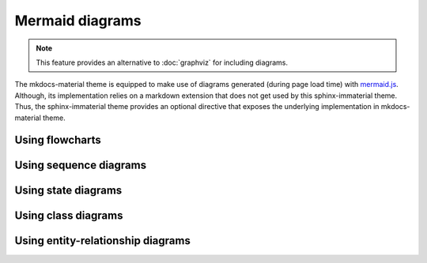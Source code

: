 .. _mermaid.js: https://mermaid-js.github.io/mermaid/

Mermaid diagrams
================

.. note::

   This feature provides an alternative to :doc:`graphviz` for including diagrams.

The mkdocs-material theme is equipped to make use of diagrams generated (during page load time)
with `mermaid.js`_. Although, its implementation relies on a markdown extension that does not get
used by this sphinx-immaterial theme. Thus, the sphinx-immaterial theme provides an optional
directive that exposes the underlying implementation in mkdocs-material theme.

.. rst:directive:: md-mermaid

    .. rst:directive:option:: class
        :type: string

        A space delimited list of qualified names that get used as the HTML element's
        ``class`` attribute.

        .. hint::
            You can use this option to specify ``text-align`` property via the following
            CSS classes:

            - ``align-right`` sets the ``text-align`` property to ``right``.
            - ``align-left`` sets the ``text-align`` property to ``left``.
            - ``align-center`` sets the ``text-align`` property to ``center``.


    .. rst:directive:option:: name
        :type: string

        A qualified name that get used as the HTML element's ``id`` attribute.

        Use the `ref` role to reference the element by name.

    The `md-mermaid` directive's ``:class:`` and ``:name:`` options can be used
    as respective class and id specifiers in custom CSS.

    This theme comes with CSS styling that conforms to the chosen `primary` & `accent` colors
    (based on the selected `scheme`).

    .. failure::

        While all `mermaid.js`_ features should work out-of-the-box, this theme will currently only
        adjust the fonts and colors for the following types of diagrams:

        .. rst-example:: References linking directly to a diagram's ``:name:``

            - `flowcharts`_
            - `sequence diagrams <sequence-diagrams>`
            - `class diagrams <class-diagrams>`
            - `state diagrams <state-diagrams>`
            - `entity-relationship diagrams <entity-relationship-diagrams>`

Using flowcharts
----------------

.. rst-example::

    .. md-mermaid::
        :name: flowcharts

        graph LR
            A[Start] --> B{Error?};
            B -->|Yes| C[Hmm...];
            C --> D[Debug];
            D --> B;
            B ---->|No| E[Yay!];

Using sequence diagrams
-----------------------

.. rst-example::

    .. md-mermaid::
        :name: sequence-diagrams

        sequenceDiagram
            Alice->>John: Hello John, how are you?
            loop Healthcheck
                John->>John: Fight against hypochondria
            end
            Note right of John: Rational thoughts!
            John-->>Alice: Great!
            John->>Bob: How about you?
            Bob-->>John: Jolly good!

Using state diagrams
--------------------

.. rst-example::

    .. md-mermaid::
        :name: state-diagrams

        stateDiagram-v2
            state fork_state <<fork>>
                [*] --> fork_state
                fork_state --> State2
                fork_state --> State3

                state join_state <<join>>
                State2 --> join_state
                State3 --> join_state
                join_state --> State4
                State4 --> [*]


Using class diagrams
--------------------

.. rst-example::

    .. md-mermaid::
        :name: class-diagrams

        classDiagram
            Person <|-- Student
            Person <|-- Professor
            Person : +String name
            Person : +String phoneNumber
            Person : +String emailAddress
            Person: +purchaseParkingPass()
            Address "1" <-- "0..1" Person:lives at
            class Student{
                +int studentNumber
                +int averageMark
                +isEligibleToEnrol()
                +getSeminarsTaken()
            }
            class Professor{
                +int salary
            }
            class Address{
                +String street
                +String city
                +String state
                +int postalCode
                +String country
                -validate()
                +outputAsLabel()
            }

Using entity-relationship diagrams
----------------------------------

.. rst-example::

    .. md-mermaid::
        :name: entity-relationship-diagrams

        erDiagram
            CUSTOMER ||--o{ ORDER : places
            ORDER ||--|{ LINE-ITEM : contains
            CUSTOMER }|..|{ DELIVERY-ADDRESS : uses
